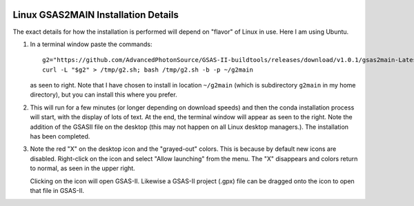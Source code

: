 .. raw:: html

	 <style> .clear {clear: both;}</style>

.. image:: ./images/gsas2.png
   :scale: 25 %
   :alt: GSAS-II logo
   :align: right

Linux GSAS2MAIN Installation Details
========================================================
The exact details for how the installation is performed will depend on "flavor" of Linux in use. Here I am using Ubuntu.

.. image:: ./linux_inst_images/1.png
   :scale: 30 %
   :alt: commands in terminal window 
   :align: right

1) In a terminal window paste the commands::

     g2="https://github.com/AdvancedPhotonSource/GSAS-II-buildtools/releases/download/v1.0.1/gsas2main-Latest-Linux-x86_64.sh"
     curl -L "$g2" > /tmp/g2.sh; bash /tmp/g2.sh -b -p ~/g2main

   as seen to right. Note that I have chosen to install in location ``~/g2main`` (which is subdirectory ``g2main`` in my home directory), but you can install this where you prefer.
   
.. raw:: html

	 <div class="clear"></div>
	   
.. image:: ./linux_inst_images/2.png
   :scale: 25 %
   :alt: completion commands in terminal window 
   :align: right

2) This will run for a few minutes (or longer depending on download speeds) and then the conda installation process will start, with the display of lots of text. At the end, the terminal window will appear as seen to the right. Note the addition of the GSASII file on the desktop (this may not happen on all Linux desktop managers.). The installation has been completed. 

.. raw:: html

	 <div class="clear"></div>
	   
.. image:: ./linux_inst_images/3.png
   :scale: 45 %
   :alt: activate terminal icon
   :align: right
	   
3) Note the red "X" on the desktop icon and the "grayed-out" colors. This is because by default new icons are disabled. Right-click on the icon and select "Allow launching" from the menu. The "X" disappears and colors return to normal, as seen in the upper right.

   Clicking on the icon will open GSAS-II. Likewise a GSAS-II project (.gpx) file can be dragged onto the icon to open that file in GSAS-II.

